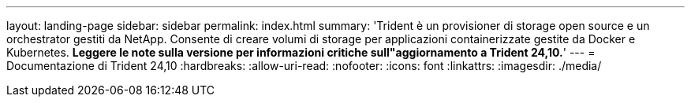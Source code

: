 ---
layout: landing-page 
sidebar: sidebar 
permalink: index.html 
summary: 'Trident è un provisioner di storage open source e un orchestrator gestiti da NetApp. Consente di creare volumi di storage per applicazioni containerizzate gestite da Docker e Kubernetes. **Leggere le note sulla versione per informazioni critiche sull"aggiornamento a Trident 24,10.**' 
---
= Documentazione di Trident 24,10
:hardbreaks:
:allow-uri-read: 
:nofooter: 
:icons: font
:linkattrs: 
:imagesdir: ./media/


